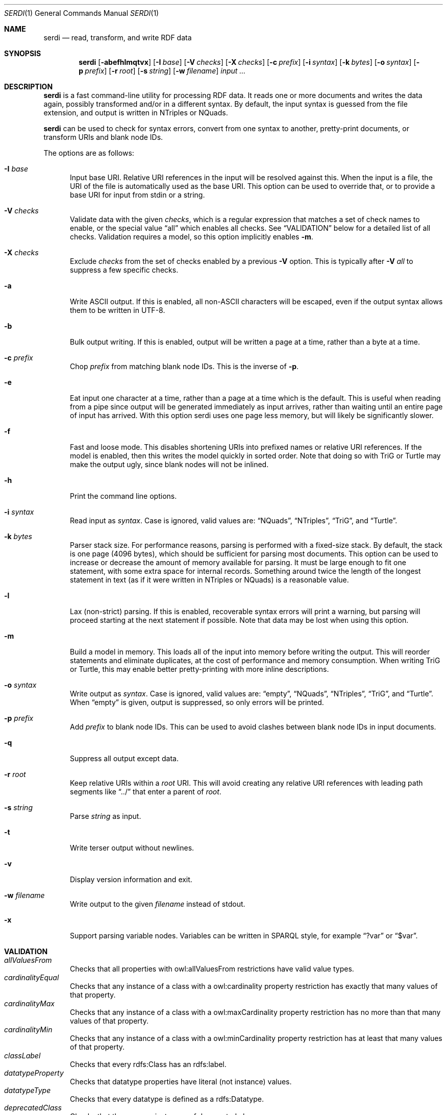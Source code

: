 .Dd April 14, 2021
.Dt SERDI 1
.Os Serd 0.30.11
.Sh NAME
.Nm serdi
.Nd read, transform, and write RDF data
.Sh SYNOPSIS
.Nm serdi
.Op Fl abefhlmqtvx
.Op Fl I Ar base
.Op Fl V Ar checks
.Op Fl X Ar checks
.Op Fl c Ar prefix
.Op Fl i Ar syntax
.Op Fl k Ar bytes
.Op Fl o Ar syntax
.Op Fl p Ar prefix
.Op Fl r Ar root
.Op Fl s Ar string
.Op Fl w Ar filename
.Ar input ...
.Sh DESCRIPTION
.Nm
is a fast command-line utility for processing RDF data.
It reads one or more documents and writes the data again,
possibly transformed and/or in a different syntax.
By default,
the input syntax is guessed from the file extension,
and output is written in NTriples or NQuads.
.Pp
.Nm
can be used to check for syntax errors,
convert from one syntax to another,
pretty-print documents,
or transform URIs and blank node IDs.
.Pp
The options are as follows:
.Pp
.Bl -tag -compact -width 3n
.It Fl I Ar base
Input base URI.
Relative URI references in the input will be resolved against this.
When the input is a file,
the URI of the file is automatically used as the base URI.
This option can be used to override that,
or to provide a base URI for input from stdin or a string.
.Pp
.It Fl V Ar checks
Validate data with the given
.Ar checks ,
which is a regular expression that matches a set of check names to enable,
or the special value
.Dq all
which enables all checks.
See
.Sx VALIDATION
below for a detailed list of all checks.
Validation requires a model, so this option implicitly enables
.Fl m .
.Pp
.It Fl X Ar checks
Exclude
.Ar checks
from the set of checks enabled by a previous
.Fl V
option.
This is typically after
.Fl V Ar all
to suppress a few specific checks.
.Pp
.It Fl a
Write ASCII output.
If this is enabled, all non-ASCII characters will be escaped, even if the output syntax allows them to be written in UTF-8.
.Pp
.It Fl b
Bulk output writing.
If this is enabled, output will be written a page at a time, rather than a byte at a time.
.Pp
.It Fl c Ar prefix
Chop
.Ar prefix
from matching blank node IDs.
This is the inverse of
.Fl p .
.Pp
.It Fl e
Eat input one character at a time, rather than a page at a time which is the default.
This is useful when reading from a pipe since output will be generated immediately as input arrives, rather than waiting until an entire page of input has arrived.
With this option serdi uses one page less memory, but will likely be significantly slower.
.Pp
.It Fl f
Fast and loose mode.
This disables shortening URIs into prefixed names or relative URI references.
If the model is enabled, then this writes the model quickly in sorted order.
Note that doing so with TriG or Turtle may make the output ugly,
since blank nodes will not be inlined.
.Pp
.It Fl h
Print the command line options.
.Pp
.It Fl i Ar syntax
Read input as
.Ar syntax .
Case is ignored, valid values are:
.Dq NQuads ,
.Dq NTriples ,
.Dq TriG ,
and
.Dq Turtle .
.Pp
.It Fl k Ar bytes
Parser stack size.
For performance reasons, parsing is performed with a fixed-size stack.
By default, the stack is one page (4096 bytes), which should be sufficient for parsing most documents.
This option can be used to increase or decrease the amount of memory available for parsing.
It must be large enough to fit one statement, with some extra space for internal records.
Something around twice the length of the longest statement in text (as if it were written in NTriples or NQuads) is a reasonable value.
.Pp
.It Fl l
Lax (non-strict) parsing.
If this is enabled, recoverable syntax errors will print a warning, but parsing will proceed starting at the next statement if possible.
Note that data may be lost when using this option.
.Pp
.It Fl m
Build a model in memory.
This loads all of the input into memory before writing the output.
This will reorder statements and eliminate duplicates, at the cost of performance and memory consumption.
When writing TriG or Turtle, this may enable better pretty-printing with more inline descriptions.
.Pp
.It Fl o Ar syntax
Write output as
.Ar syntax .
Case is ignored, valid values are:
.Dq empty ,
.Dq NQuads ,
.Dq NTriples ,
.Dq TriG ,
and
.Dq Turtle .
When
.Dq empty
is given, output is suppressed, so only errors will be printed.
.Pp
.It Fl p Ar prefix
Add
.Ar prefix
to blank node IDs.
This can be used to avoid clashes between blank node IDs in input documents.
.Pp
.It Fl q
Suppress all output except data.
.Pp
.It Fl r Ar root
Keep relative URIs within a
.Ar root
URI.
This will avoid creating any relative URI references with leading path segments like
.Dq ../
that enter a parent of
.Ar root .
.Pp
.It Fl s Ar string
Parse
.Ar string
as input.
.Pp
.It Fl t
Write terser output without newlines.
.Pp
.It Fl v
Display version information and exit.
.Pp
.It Fl w Ar filename
Write output to the given
.Ar filename
instead of stdout.
.Pp
.It Fl x
Support parsing variable nodes.
Variables can be written in SPARQL style, for example
.Dq ?var
or
.Dq $var .
.El
.Sh VALIDATION
.Bl -tag -compact -width 3n
.It Va allValuesFrom
Checks that all properties with owl:allValuesFrom restrictions have valid value types.
.It Va cardinalityEqual
Checks that any instance of a class with a owl:cardinality property restriction has exactly that many values of that property.
.It Va cardinalityMax
Checks that any instance of a class with a owl:maxCardinality property restriction has no more than that many values of that property.
.It Va cardinalityMin
Checks that any instance of a class with a owl:minCardinality property restriction has at least that many values of that property.
.It Va classLabel
Checks that every rdfs:Class has an rdfs:label.
.It Va datatypeProperty
Checks that datatype properties have literal (not instance) values.
.It Va datatypeType
Checks that every datatype is defined as a rdfs:Datatype.
.It Va deprecatedClass
Checks that there are no instances of deprecated classes.
.It Va deprecatedProperty
Checks that there are no uses of deprecated properties.
.It Va functionalProperty
Checks that no instance has several values of a functional property.
.It Va instanceLiteral
Checks that there are no instances where a literal is expected.
.It Va instanceType
Checks that every instance with an explicit type matches that type.
This is a broad check that triggers other type-related checks, but mainly it will check that every instance of a class conforms to any restrictions on that class.
.It Va inverseFunctionalProperty
Checks that at most one instance has a given value of an inverse functional property.
.It Va literalInstance
Checks that there are no literals where an instance is expected.
.It Va literalMaxExclusive
Checks that literal values are not greater than or equal to any applicable xsd:maxExclusive datatype restrictions.
.It Va literalMaxInclusive
Checks that literal values are not greater than any applicable xsd:maxInclusive datatype restrictions.
.It Va literalMinExclusive
Checks that literal values are not less than or equal to any applicable xsd:minExclusive datatype restrictions.
.It Va literalMinInclusive
Checks that literal values are not less than any applicable xsd:minInclusive datatype restrictions.
.It Va literalPattern
Checks that literals with xsd:pattern restrictions match the regular expression pattern for their datatype.
.It Va literalRestriction
Checks that literals with supported restrictions conform to those restrictions.
This is a high-level check that triggers the more specific individual literal restriction checks.
.It Va literalValue
Checks that literals with supported XSD datatypes are valid.
The set of supported types is the same as when writing canonical forms.
.It Va objectProperty
Checks that object properties have instance (not literal) values.
.It Va plainLiteralDatatype
Checks that there are no typed literals where a plain literal is expected.
A plain literal may have an optional language tag, but not a datatype.
.It Va predicateType
Checks that every predicate is defined as an rdf:Property.
.It Va propertyDomain
Checks that any instance with a property with an rdfs:domain is in that domain.
.It Va propertyLabel
Checks that every rdf:Property has an rdfs:label.
.It Va propertyRange
Checks that the value for any property with an rdfs:range is in that range.
.It Va someValuesFrom
Checks that instances of classes with owl:someValuesFrom property restrictions have at least one matching property value.
.It Va subclassCycle
Checks that no class is a sub-class of itself, recursively.
This ensures that the graph is acyclic with respect to rdfs:subClassOf.
.It Va subpropertyCycle
Checks that no property is a sub-property of itself, recursively.
This ensures that the graph is acyclic with respect to rdfs:subPropertyOf.
.El
.Sh EXIT STATUS
.Nm
exits with a status of 0, or non-zero if an error occured.
.Sh EXAMPLES
To pretty-print a document:
.Pp
.Dl $ serdi -o turtle file.ttl > out.ttl
.Pp
To print any errors:
.Pp
.Dl $ serdi file.ttl > /dev/null
.Sh SEE ALSO
.Bl -item -compact
.It
.Lk http://drobilla.net/software/serd/
.It
.Lk http://gitlab.com/drobilla/serd/
.El
.Sh STANDARDS
.Bl -item
.It
.Rs
.%A W3C
.%T RDF 1.1 NQuads
.%D February 2014
.Re
.Lk https://www.w3.org/TR/n-quads/
.It
.Rs
.%A W3C
.%D February 2014
.%T RDF 1.1 NTriples
.Re
.Lk https://www.w3.org/TR/n-triples/
.It
.Rs
.%A W3C
.%T RDF 1.1 TriG
.%D February 2014
.Re
.Lk https://www.w3.org/TR/trig/
.It
.Rs
.%A W3C
.%D February 2014
.%T RDF 1.1 Turtle
.Re
.Lk https://www.w3.org/TR/turtle/
.El
.Sh AUTHORS
.Nm
is a part of serd, by
.An David Robillard
.Mt d@drobilla.net .

